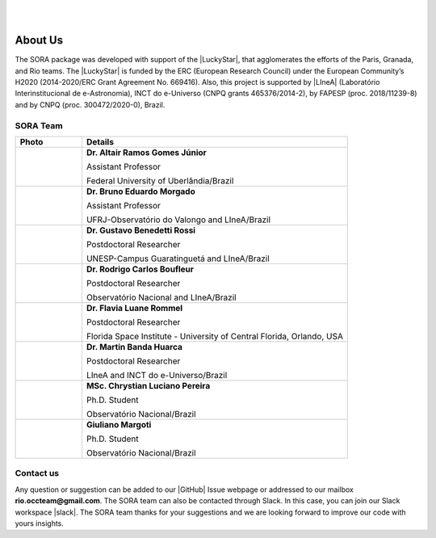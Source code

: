 .. _Sec:team:


.. image:: images/SORA_logo.png
  :width: 500
  :align: center
  :alt: SORA: Stellar Occultation Reduction and Analysis

|
|


About Us
========


The SORA package was developed with support of the |LuckyStar|, that agglomerates 
the efforts of the Paris, Granada, and Rio teams. The |LuckyStar| is funded by the
ERC (European Research Council) under the European Community’s H2020 (2014-2020/ERC 
Grant Agreement No. 669416). Also, this project is supported by |LIneA| (Laboratório 
Interinstitucional de e-Astronomia), INCT do e-Universo (CNPQ grants 465376/2014-2), 
by FAPESP (proc. 2018/11239-8) and by CNPQ (proc. 300472/2020-0), Brazil.

.. |LuckyStar| raw:: html

   <a href="https://lesia.obspm.fr/lucky-star/" target="_blank"> ERC LuckyStar</a>

.. |LIneA| raw:: html

   <a href="https://www.linea.gov.br/" target="_blank"> LIneA</a>



SORA Team
---------


.. table::
   :widths: 15 60

   +--------+-----------------------------------------------------------------------+
   | Photo  | Details                                                               |
   +========+=======================================================================+
   | |pic1| | **Dr. Altair Ramos Gomes Júnior**                                     |
   |        |                                                                       |
   |        | Assistant Professor                                                   |
   |        |                                                                       |
   |        | Federal University of Uberlândia/Brazil                               |
   +--------+-----------------------------------------------------------------------+
   | |pic2| | **Dr. Bruno Eduardo Morgado**                                         |
   |        |                                                                       |
   |        | Assistant Professor                                                   |
   |        |                                                                       |
   |        | UFRJ-Observatório do Valongo and LIneA/Brazil                         |
   +--------+-----------------------------------------------------------------------+
   | |pic3| | **Dr. Gustavo Benedetti Rossi**                                       |
   |        |                                                                       |
   |        | Postdoctoral Researcher                                               |
   |        |                                                                       |
   |        | UNESP-Campus Guaratinguetá and LIneA/Brazil                           |
   +--------+-----------------------------------------------------------------------+
   | |pic4| | **Dr. Rodrigo Carlos Boufleur**                                       |
   |        |                                                                       |
   |        | Postdoctoral Researcher                                               |
   |        |                                                                       |
   |        | Observatório Nacional and LIneA/Brazil                                |
   +--------+-----------------------------------------------------------------------+
   | |pic5| | **Dr. Flavia Luane Rommel**                                           |
   |        |                                                                       |
   |        | Postdoctoral Researcher                                               |
   |        |                                                                       |
   |        | Florida Space Institute - University of Central Florida, Orlando, USA |
   +--------+-----------------------------------------------------------------------+
   | |pic6| | **Dr. Martin Banda Huarca**                                           |
   |        |                                                                       |
   |        | Postdoctoral Researcher                                               |
   |        |                                                                       |
   |        | LIneA and INCT do e-Universo/Brazil                                   |
   +--------+-----------------------------------------------------------------------+
   | |pic7| | **MSc. Chrystian Luciano Pereira**                                    |
   |        |                                                                       |
   |        | Ph.D. Student                                                         |
   |        |                                                                       |
   |        | Observatório Nacional/Brazil                                          |
   +--------+-----------------------------------------------------------------------+
   | |pic8| | **Giuliano Margoti**                                                  |
   |        |                                                                       |
   |        | Ph.D. Student                                                         |
   |        |                                                                       |
   |        | Observatório Nacional/Brazil                                          |
   +--------+-----------------------------------------------------------------------+



.. |pic1| image:: images/Altair_Gomes.jpg
   :width: 100%

.. |pic2| image:: images/Bruno_Morgado.jpg
   :width: 100%   

.. |pic3| image:: images/Gustavo_Rossi.jpg
   :width: 100%
   
.. |pic4| image:: images/rodrigo_boufleur.jpg
   :width: 100%
   
.. |pic5| image:: images/Flavia_Rommel.jpg
   :width: 100%
   
.. |pic6| image:: images/Martin_Banda.jpg
   :width: 100%

.. |pic7| image:: images/Chrystian_Pereira.jpeg
   :width: 100%

.. |pic8| image:: images/Giuliano_Margotti.jpeg
   :width: 100%
   
Contact us
----------

Any question or suggestion can be added to our |GitHub| Issue webpage 
or addressed to our mailbox **rio.occteam@gmail.com**. The SORA team
can also be contacted through Slack. In this case, you can join our
Slack workspace |slack|. The SORA team thanks for your suggestions
and we are looking forward to improve our code with yours insights.


.. |GitHub| raw:: html

   <a href="https://github.com/riogroup/SORA" target="_blank"> GitHub</a>

.. |slack| raw:: html

   <a href="https://join.slack.com/t/sora-grupo/shared_invite/zt-16cuhoa81-oX29_r78RQX1WefKaeeTwg" target="_blank"> here</a>
